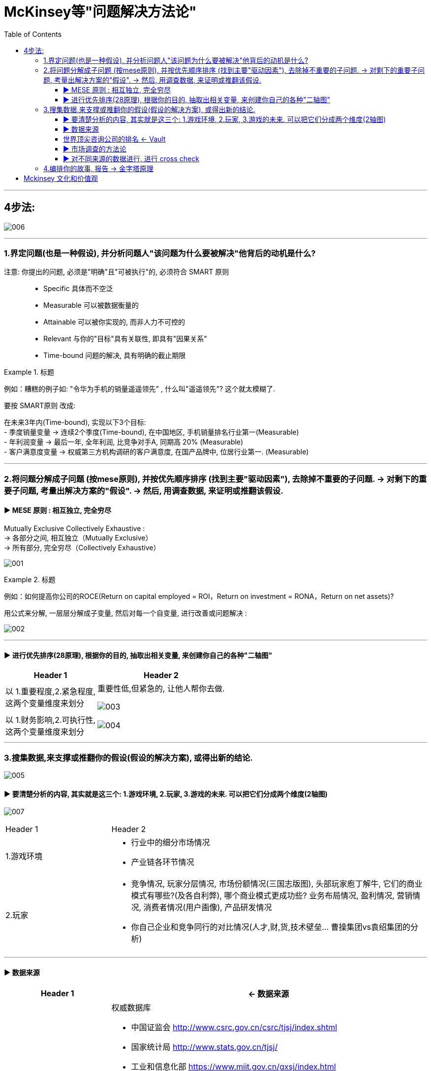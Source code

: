 
= McKinsey等"问题解决方法论"
:toc:
:toclevels: 3

---

== 4步法:

image:img/006.svg[]

---

=== 1.界定问题(也是一种假设), 并分析问题人"该问题为什么要被解决"他背后的动机是什么?

注意: 你提出的问题, 必须是"明确"且"可被执行"的, 必须符合 SMART 原则::
- Specific 具体而不空泛
- Measurable 可以被数据衡量的
- Attainable 可以被你实现的, 而非人力不可控的
- Relevant 与你的"目标"具有关联性, 即具有"因果关系"
- Time-bound 问题的解决, 具有明确的截止期限

.标题
====
例如：糟糕的例子如: "令华为手机的销量遥遥领先" , 什么叫"遥遥领先"? 这个就太模糊了.

要按 SMART原则 改成:

在未来3年内(Time-bound), 实现以下3个目标: +
- 季度销量变量 ->  连续2个季度(Time-bound), 在中国地区, 手机销量排名行业第一(Measurable) +
- 年利润变量 ->  最后一年, 全年利润, 比竞争对手A, 同期高 20% (Measurable) +
- 客户满意度变量 -> 权威第三方机构调研的客户满意度, 在国产品牌中, 位居行业第一. (Measurable)
====

---

=== 2.将问题分解成子问题 (按mese原则), 并按优先顺序排序 (找到主要"驱动因素"), 去除掉不重要的子问题. -> 对剩下的重要子问题, 考量出解决方案的"假设". -> 然后, 用调查数据, 来证明或推翻该假设.

==== ▶ MESE 原则 : 相互独立, 完全穷尽
Mutually Exclusive Collectively Exhaustive : +
-> 各部分之间, 相互独立（Mutually Exclusive） +
-> 所有部分, 完全穷尽（Collectively Exhaustive）

image:img/001.png[]


.标题
====
例如：如何提高你公司的ROCE(Return on capital employed = ROI，Return on investment = RONA，Return on net assets)?

用公式来分解, 一层层分解成子变量, 然后对每一个自变量, 进行改善或问题解决 :

image:img/002.svg[]
====

---

==== ▶ 进行优先排序(28原理), 根据你的目的, 抽取出相关变量, 来创建你自己的各种"二轴图"

[options="autowidth"]
|===
|Header 1 |Header 2

|以 1.重要程度,2.紧急程度,  +
这两个变量维度来划分
|重要性低,但紧急的, 让他人帮你去做.

image:img/003.svg[]

|以 1.财务影响,2.可执行性,  +
这两个变量维度来划分
|image:img/004.svg[]
|===

---

=== 3.搜集数据,来支撑或推翻你的假设(假设的解决方案), 或得出新的结论.

image:img/005.svg[]


==== ▶ 要清楚分析的内容, 其实就是这三个: 1.游戏环境, 2.玩家, 3.游戏的未来. 可以把它们分成两个维度(2轴图)

image:img/007.svg[]

[cols="1a,3a"]
|===
|Header 1 |Header 2
|1.游戏环境
|- 行业中的细分市场情况 +
- 产业链各环节情况

|2.玩家
|- 竞争情况, 玩家分层情况, 市场份额情况(三国志版图), 头部玩家庖丁解牛, 它们的商业模式有哪些?(及各自利弊), 哪个商业模式更成功些? 业务布局情况, 盈利情况, 营销情况, 消费者情况(用户画像), 产品研发情况 +
- 你自己企业和竞争同行的对比情况(人才,财,货,技术壁垒... 曹操集团vs袁绍集团的分析)

|3.游戏的未来
- 行业的市场规模预估, 行业增速怎样? 增长背后的促进性动因是什么? 增长即增速可否持续? 行业的天花板预测 +
- 行业当前处在它"发展阶段"上的哪个部位? 以先行者, 更成熟的发达国家市场为参照, 中国市场未来可能会走到何处? +
- 未来的游戏竞争格局, 会怎样变化? 会遭遇怎样的外部颠覆性威胁(或机遇)?

|===


---

==== ▶ 数据来源


[cols="1a,3a"]
|===
|Header 1 |<- 数据来源

|行业统计数据
|权威数据库

- 中国证监会 http://www.csrc.gov.cn/csrc/tjsj/index.shtml
- 国家统计局 http://www.stats.gov.cn/tjsj/
- 工业和信息化部 https://www.miit.gov.cn/gxsj/index.html
- 中国人民银行 http://www.pbc.gov.cn/diaochatongjisi/116219/index.html
- 中国银行 保险监督管理委员会 http://www.cbirc.gov.cn/cn/view/pages/tongjishuju/tongjishuju.html
- 中国海关 http://www.customs.gov.cn/eportal/ui?pageId=302275

|财务数据, 经营数据
|公司年报,财报

- 彭博 https://www.bloombergmedia.com/
- wind数据库(金融): https://www.wind.com.cn/ 中国超过90%的金融机构都将Wind的数据报告作为基础进行分析研究.
- 巨潮 http://www.cninfo.com.cn/new/index

|股东情况,市场竞争,发展战略
|招股说明书, 券商报告

|上市公司重要经营变动
|券商报告
|===

---

==== 世界顶尖咨询公司的排名 <- Vault

世界权威公司评测机构Vault +
https://firsthand.co/best-companies-to-work-for/consulting/vault-consulting-rankings-top-50

[cols="1a,5a"]
|===
|Header 1 |世界顶尖咨询公司的要求

|学历背景
|从学历背景上看，最终拿到 offer 成功入职的人，大多有美国藤校、英国G5、国内顶尖商科学校背景学生.

|经历
|一大部分人都至少有一份以上咨询相关实习经历, 并参加过类似德勤digital挑战赛、贝恩杯咨询起航案例大赛, 这样的商赛。

|注重的能力
|沟通能力(逻辑能力)、领导能力, 抗压能力, 合作能力

|录取率
|- Goldman Sach (高盛集团) 每年的录取率大约在3％. +
-  PwC UK (英国普华永道) 1,500个工作岗位会收到将近40,000份申请，录取率也仅为3.8％。
|===

---

==== ▶ 市场调查的方法论

[cols="1a,3a"]
|===
|Header 1 |Header 2

|对于隐私问题, 用"转移焦点指向"的方法, 来"咨询"出对方价值态度.
|- "你们公司的提奖政策是怎样的?" -> 换种问法: "**如果您来设计一个...的激励机制, 你会怎么设计?**"

- "..公司的核心风控模型中, 有哪些核心变量, 占比多大?" -> 换种问法:"如果您来设计这类大额信用贷的风险模型评分卡的话, 你会更加看重借款人的哪些方面的资质, 才能更好地控制风险?"

|问卷调查中, 重要的问题放在前面, 开放性问题也要放在前面
|原因是, 一开始时, 答题人精力最好, 能耐心做"开放性问题". 如果你放在最后面, 答题人几十道选择题做下来,已经耐心耗尽, 是不会认真来回答你的开放性问题的.

|要设置能"交叉验证"的问题
|用来判别出"答题人"是否前后逻辑不一致, 在乱填.

|不要用预设的结果,来引导答题人
|如, 错误的问法"大多数消费者觉得...更加安全, 你是否认同这个观点?" -> 要改成 "你觉得 ... 安全与否?"
|===



---

====  ▶ 对不同来源的数据进行, 进行 cross check

原因:

- 监管机构所要求的的"会计准则", 或"信息披露要求"不同.
- 不同咨询公司, 在统计时, 所用的口径不同, 如对某一概念的定义不同 (如对"高净值人群"的定义不同).
- 对细分行业, 划分标准不同
- 前提假设不同. 即初始值参数不同.


---


=== 4.编排你的故事, 报告 -> 金字塔原理


---


例如:
[cols="1a,3a"]
|===
|4步法 |举例

|1.界定问题(也是一种假设), 并分析问题人"该问题为什么要被解决"他背后的动机是什么?
|任务: 要提升影院的月利润

|2.将问题分解成子问题 (按mese原则), 并按优先顺序排序, 去除掉不重要的子问题, 对剩下的重要子问题, 考量出解决方案的"假设". 然后, 用调查数据, 来证明或推翻该假设.

|那么, 利润来自何处? 可以细分成两个来源:

1.增加收入::
又可细分成:
- ① 增加票房收入 <- × 若不可行
- ② 增加贴片广告, 零食等收入 <- √ 若可行, 可引入新的业态, 如: 唱吧, 收费按摩椅等.

2.减少成本::
又可细分成: +
- ③ 减少固定成本 <- × 若不可行, 房租, 水电, 硬件设备等, 都是长期成本, 难以降低.
- ④ 减少可变成本 <- √ 若可行, 可通过比如引进"自助取票机, 检票机", 能减少员工数量.


|3.搜集数据,来支撑或推翻你的假设(假设的解决方案), 或得出新的结论.
|现在, 通过排除法, 剩下 ②, ④ 子议题(假设)似乎可行. 那就要通过数据调查来证实它, 或证伪它.

-> 对②, 即对唱吧, 收费按摩椅等, 这些业务的市场营利度, 进行调研.  +
看看同行, 竞争对手, 这些业务的:  +

- 商业模式是怎样的?
- 投资回报率如何?
- 遇到哪些问题, 解决(或缓解)方案目前有哪些?
- 未来可能会有怎样的变化?  +
- 当前若引入的话, 合作模式有哪些? 各自利弊如何.

#**即, 把任何一个子业务, 都当做一个小行业去调查, 去"行业分析"查清楚该知道的一切. **#

-> 对④ 做调研和评估, 看是否有证据能做到这一点. 若行, 就盘点现有人员绩效表现, 确定裁员名单.


|4.编排你的故事, 报告
|
|===





---

== Mckinsey 文化和价值观

[options="autowidth"]
|===
|Header 1 |Header 2

|多看 Case Interview
|书 <case in point>

|natural
|你当前对某事物认知上的对错不重要, 但你要很自然 natural 顺滑的和客户回到正确的轨道上来, 而不能"宕机" (awkward interviewer). 即, 你的反应, 处理事情的能力, 要很圆滑自然.

|airport test
|你是老板, 你也喜欢招一个你愿意和他困在某个时空中的人, 即你喜欢的人, 令你觉得舒服的, 情商高的, 有才的人. 如同贾诩对曹操, 诸葛亮对刘备, 周瑜对孙权.

the manager asked herself after each interview: “*Would I want to be stuck in an airport with this person?*”


|===

